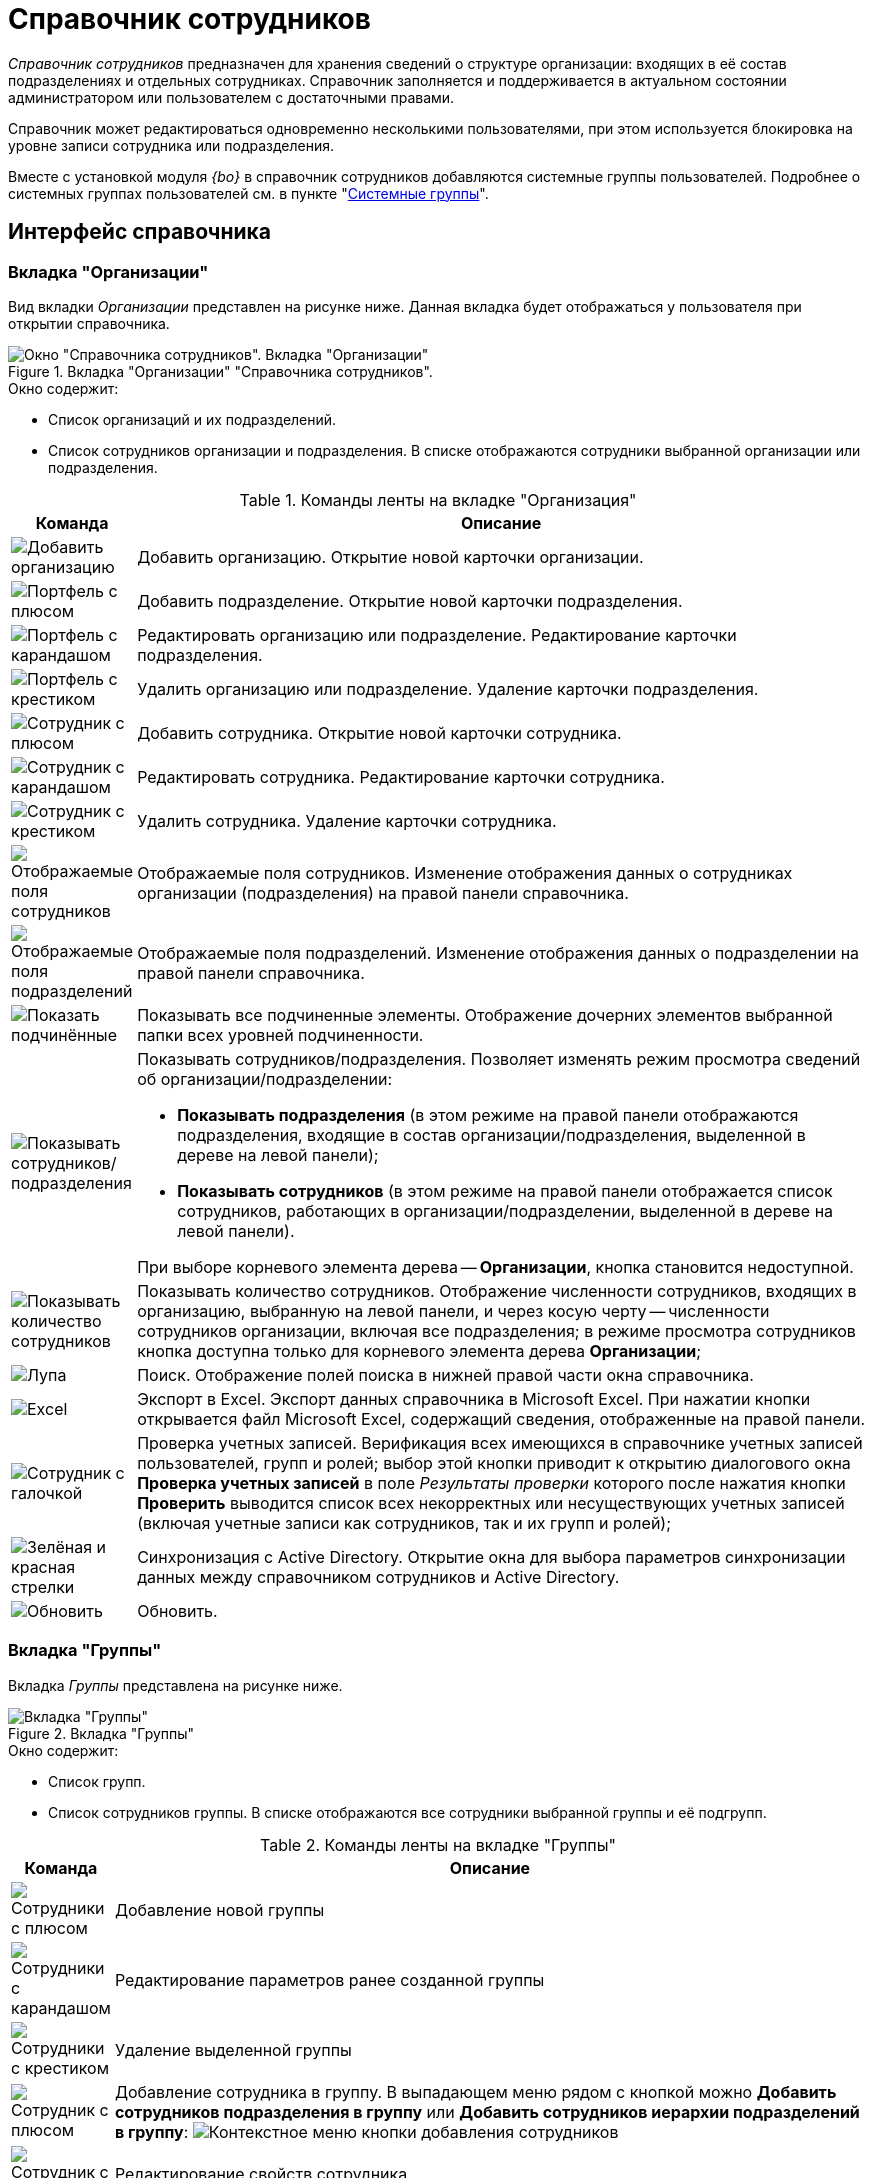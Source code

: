 = Справочник сотрудников

_Справочник сотрудников_ предназначен для хранения сведений о структуре организации: входящих в её состав подразделениях и отдельных сотрудниках. Справочник заполняется и поддерживается в актуальном состоянии администратором или пользователем с достаточными правами.

Справочник может редактироваться одновременно несколькими пользователями, при этом используется блокировка на уровне записи сотрудника или подразделения.

Вместе с установкой модуля _{bo}_ в справочник сотрудников добавляются системные группы пользователей. Подробнее о системных группах пользователей см. в пункте "xref:staff/groups/system-groups.adoc[Системные группы]".

[#interface]
== Интерфейс справочника

[#companies-tab]
=== Вкладка "Организации"

Вид вкладки _Организации_ представлен на рисунке ниже. Данная вкладка будет отображаться у пользователя при открытии справочника.

.Вкладка "Организации" "Справочника сотрудников".
image::staff-directory.png[Окно "Справочника сотрудников". Вкладка "Организации"]

.Окно содержит:
* Список организаций и их подразделений.
* Список сотрудников организации и подразделения. В списке отображаются сотрудники выбранной организации или подразделения.

.Команды ленты на вкладке "Организация"
[cols="10%,90",options="header"]
|===
|Команда |Описание

|image:buttons/add-company.png[Добавить организацию]
|Добавить организацию. Открытие новой карточки организации.

|image:buttons/add-dept.png[Портфель с плюсом]
|Добавить подразделение. Открытие новой карточки подразделения.

|image:buttons/edit-dept.png[Портфель с карандашом]
|Редактировать организацию или подразделение. Редактирование карточки подразделения.

|image:buttons/delete-dept.png[Портфель с крестиком]
|Удалить организацию или подразделение. Удаление карточки подразделения.

|image:buttons/add-employee.png[Сотрудник с плюсом]
|Добавить сотрудника. Открытие новой карточки сотрудника.

|image:buttons/edit-employee.png[Сотрудник с карандашом]
|Редактировать сотрудника. Редактирование карточки сотрудника.

|image:buttons/delete-employee.png[Сотрудник с крестиком]
|Удалить сотрудника. Удаление карточки сотрудника.

|image:buttons/employee-displayed-fields.png[Отображаемые поля сотрудников]
|Отображаемые поля сотрудников. Изменение отображения данных о сотрудниках организации (подразделения) на правой панели справочника.

|image:buttons/dept-displayed-fields.png[Отображаемые поля подразделений]
|Отображаемые поля подразделений. Изменение отображения данных о подразделении на правой панели справочника.

|image:buttons/show-subordinate.png[Показать подчинённые]
|Показывать все подчиненные элементы. Отображение дочерних элементов выбранной папки всех уровней подчиненности.

|image:buttons/show-employees-depts.png[Показывать сотрудников/подразделения]
a|Показывать сотрудников/подразделения. Позволяет изменять режим просмотра сведений об организации/подразделении:

* *Показывать подразделения* (в этом режиме на правой панели отображаются подразделения, входящие в состав организации/подразделения, выделенной в дереве на левой панели);
* *Показывать сотрудников* (в этом режиме на правой панели отображается список сотрудников, работающих в организации/подразделении, выделенной в дереве на левой панели).

При выборе корневого элемента дерева -- *Организации*, кнопка становится недоступной.

|image:buttons/display-employee-count.png[Показывать количество сотрудников]
|Показывать количество сотрудников. Отображение численности сотрудников, входящих в организацию, выбранную на левой панели, и через косую черту -- численности сотрудников организации, включая все подразделения; в режиме просмотра сотрудников кнопка доступна только для корневого элемента дерева *Организации*;

|image:buttons/magn-glass.png[Лупа]
|Поиск. Отображение полей поиска в нижней правой части окна справочника.

|image:buttons/excel.png[Excel]
|Экспорт в Excel. Экспорт данных справочника в Microsoft Excel. При нажатии кнопки открывается файл Microsoft Excel, содержащий сведения, отображенные на правой панели.

|image:buttons/employee-check.png[Сотрудник с галочкой]
|Проверка учетных записей. Верификация всех имеющихся в справочнике учетных записей пользователей, групп и ролей; выбор этой кнопки приводит к открытию диалогового окна *Проверка учетных записей* в поле _Результаты проверки_ которого после нажатия кнопки *Проверить* выводится список всех некорректных или несуществующих учетных записей (включая учетные записи как сотрудников, так и их групп и ролей);

|image:buttons/synchronize-ad.png[Зелёная и красная стрелки]
|Синхронизация с Active Directory. Открытие окна для выбора параметров синхронизации данных между справочником сотрудников и Active Directory.

|image:buttons/refresh.png[Обновить]
|Обновить.
|===

[#groups-tab]
=== Вкладка "Группы"

Вкладка _Группы_ представлена на рисунке ниже.

.Вкладка "Группы"
image::staff-groups-tab.png[Вкладка "Группы"]

.Окно содержит:
* Список групп.
* Список сотрудников группы. В списке отображаются все сотрудники выбранной группы и её подгрупп.

.Команды ленты на вкладке "Группы"
[cols="10%,90",options="header"]
|===
|Команда |Описание

|image:buttons/add-group.png[Сотрудники с плюсом]
|Добавление новой группы

|image:buttons/edit-group.png[Сотрудники с карандашом]
|Редактирование параметров ранее созданной группы

|image:buttons/delete-group.png[Сотрудники с крестиком]
|Удаление выделенной группы

|image:buttons/add-employee.png[Сотрудник с плюсом]
|Добавление сотрудника в группу. В выпадающем меню рядом с кнопкой можно *Добавить сотрудников подразделения в группу* или *Добавить сотрудников иерархии подразделений в группу*: image:add-employee-context.png[Контекстное меню кнопки добавления сотрудников]

|image:buttons/edit-employee.png[Сотрудник с карандашом]
|Редактирование свойств сотрудника.

|image:buttons/delete-employee.png[Сотрудник с крестиком]
|Исключение сотрудника из группы.

|image:buttons/group-displayed-fields.png[Поля сотрудников]
|Настройка отображаемых полей сотрудников в группе.
|===

Остальные команды аналогичны командам вкладки <<companies-tab,Организации>>.

[#roles-tab]
=== Вкладка "Роли"

Окно вкладки _Роли_ представлено на рисунке ниже.

.Вкладка "Роли"
image::staff-roles-tab.png[Вкладка "Роли"]

.Команды ленты на вкладке "Роли"
[cols="10%,90",options="header"]
|===
|Команда |Описание

|image:buttons/edit-role.png[Маска с карандашом]
|Позволяет отредактировать параметры ранее созданной роли

|image:buttons/delete-role.png[Маска с крестиком]
|Удаляет выделенную роль

|image:buttons/add-role-to-role.png[Две маски с плюсом]
|Добавляет роль в роль
|===

Остальные команды ленты аналогичны командам вкладки <<companies-tab,Организации>>.

[#context-menu]
== Контекстное меню

Содержание контекстного меню _Справочника сотрудников_ зависит от выбранного элемента и во многом дублирует опции панели инструментов.

Среди доступных операций: добавление, изменение, просмотр и удаление выделенного элемента, поиск, обновление окна справочника с учетном внесенных изменений, а также определение прав пользователей на доступ к элементам справочника.

Контекстное меню для каждого сотрудника на вкладке _Организации_ содержит возможности для его перевода в другое подразделение, функции которых подробно описываются в соответствующем разделе.

Контекстное меню группы частично повторяет команды на панели инструментов справочника и содержит следующие команды:

* _Добавить_.
* _Редактировать_.
* _Просмотреть_.
* _Удалить_.
* _Копировать_.
* _Обновить_.
* _Безопасность_. Команда вызывает стандартный диалог настройки прав для пользователей и групп.
* _Синхронизация с Active Directory_.

Команды добавления, редактирования и удаления групп идентичны соответствующим кнопкам ленты вкладки _Организации_.

.Контекстное меню вкладки "Группы"
image::groups-tab-context.png[Контекстное меню вкладки "Группы"]
